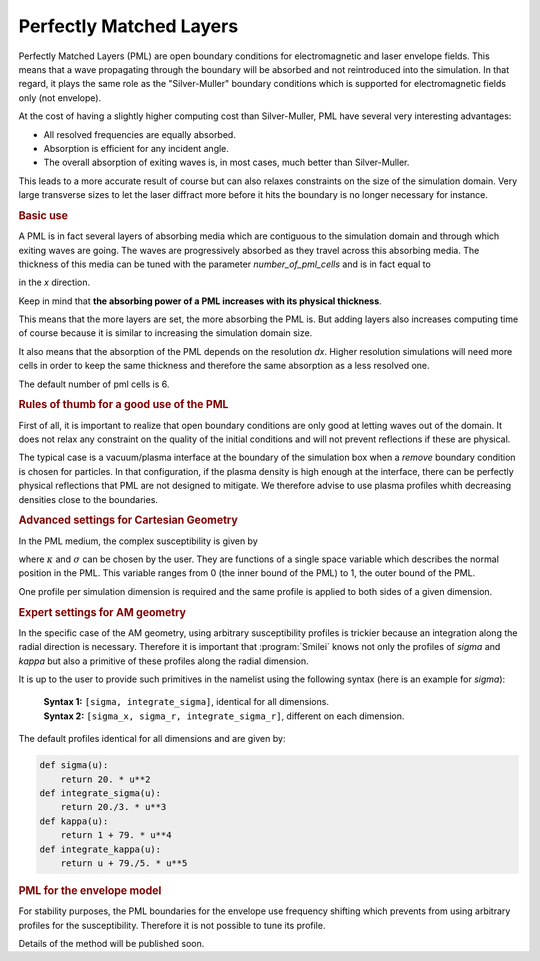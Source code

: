 Perfectly Matched Layers
-------------------------------------

Perfectly Matched Layers (PML) are open boundary conditions for electromagnetic and laser envelope fields.
This means that a wave propagating through the boundary will be absorbed and not reintroduced into the simulation.
In that regard, it plays the same role as the "Silver-Muller" boundary conditions which is supported for electromagnetic fields only (not envelope).

At the cost of having a slightly higher computing cost than Silver-Muller, PML have several very interesting advantages:

* All resolved frequencies are equally absorbed.
* Absorption is efficient for any incident angle.
* The overall absorption of exiting waves is, in most cases, much better than Silver-Muller.

This leads to a more accurate result of course but can also relaxes constraints on the size of the simulation domain.
Very large transverse sizes to let the laser diffract more before it hits the boundary is no longer necessary for instance.

.. rubric:: Basic use

A PML is in fact several layers of absorbing media which are contiguous to the simulation domain and through which exiting waves are going.
The waves are progressively absorbed as they travel across this absorbing media.
The thickness of this media can be tuned with the parameter `number_of_pml_cells` and is in fact equal to 

.. math::
  :label: PMLthickness

  PML_{\rm thickness} = {\rm number\_of\_pml\_cells[0]}\times {\rm dx}, 

in the `x` direction.

Keep in mind that **the absorbing power of a PML increases with its physical thickness**.

This means that the more layers are set, the more absorbing the PML is.
But adding layers also increases computing time of course because it is similar to increasing the simulation domain size.

It also means that the absorption of the PML depends on the resolution `dx`. 
Higher resolution simulations will need more cells in order to keep the same thickness and therefore the same absorption as a less resolved one.

The default number of pml cells is 6.

.. rubric:: Rules of thumb for a good use of the PML

First of all, it is important to realize that open boundary conditions are only good at letting waves out of the domain.
It does not relax any constraint on the quality of the initial conditions and will not prevent reflections if these are physical.

The typical case is a vacuum/plasma interface at the boundary of the simulation box when a `remove` boundary condition is chosen for particles.
In that configuration, if the plasma density is high enough at the interface, there can be perfectly physical reflections that PML are not designed to mitigate.
We therefore advise to use plasma profiles whith decreasing densities close to the boundaries.

.. rubric:: Advanced settings for Cartesian Geometry

In the PML medium, the complex susceptibility is given by

.. math::
  :label: PMLsusceptibility

  s = \kappa + \frac{\sigma}{i\omega\epsilon_0}, 

where :math:`\kappa` and :math:`\sigma` can be chosen by the user.
They are functions of a single space variable which describes the normal position in the PML.
This variable ranges from 0 (the inner bound of the PML) to 1, the outer bound of the PML.

One profile per simulation dimension is required and the same profile is applied to both sides of a given dimension.

.. rubric:: Expert settings for AM geometry

In the specific case of the AM geometry, using arbitrary susceptibility profiles is trickier because an integration along the radial direction is necessary.
Therefore it is important that :program:`Smilei` knows not only the profiles of `sigma` and `kappa` but also a primitive of these profiles along the radial dimension.

It is up to the user to provide such primitives in the namelist using the following syntax (here is an example for `sigma`):

  | **Syntax 1:** ``[sigma, integrate_sigma]``, identical for all dimensions.
  | **Syntax 2:** ``[sigma_x, sigma_r, integrate_sigma_r]``,  different on each dimension.

The default profiles identical for all dimensions and are given by:

.. code-block:: python

    def sigma(u):
        return 20. * u**2  
    def integrate_sigma(u):
        return 20./3. * u**3  
    def kappa(u):
        return 1 + 79. * u**4  
    def integrate_kappa(u):
        return u + 79./5. * u**5  

.. rubric:: PML for the envelope model

For stability purposes, the PML boundaries for the envelope use frequency shifting which prevents from using arbitrary profiles for the susceptibility.
Therefore it is not possible to tune its profile.

Details of the method will be published soon.
